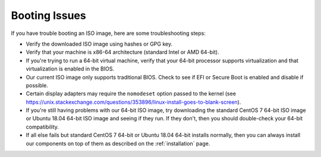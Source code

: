 .. _trouble-booting:

Booting Issues
==============

If you have trouble booting an ISO image, here are some troubleshooting steps:

-  Verify the downloaded ISO image using hashes or GPG key.
-  Verify that your machine is x86-64 architecture (standard Intel or AMD 64-bit).
-  If you're trying to run a 64-bit virtual machine, verify that your 64-bit processor supports virtualization and that virtualization is enabled in the BIOS.
-  Our current ISO image only supports traditional BIOS. Check to see if EFI or Secure Boot is enabled and disable if possible.
-  Certain display adapters may require the ``nomodeset`` option passed to the kernel (see https://unix.stackexchange.com/questions/353896/linux-install-goes-to-blank-screen).
-  If you're still having problems with our 64-bit ISO image, try downloading the standard CentOS 7 64-bit ISO image or Ubuntu 18.04 64-bit ISO image and seeing if they run. If they don't, then you should double-check your 64-bit compatibility.
-  If all else fails but standard CentOS 7 64-bit or Ubuntu 18.04 64-bit installs normally, then you can always install our components on top of them as described on the :ref:`installation` page.
